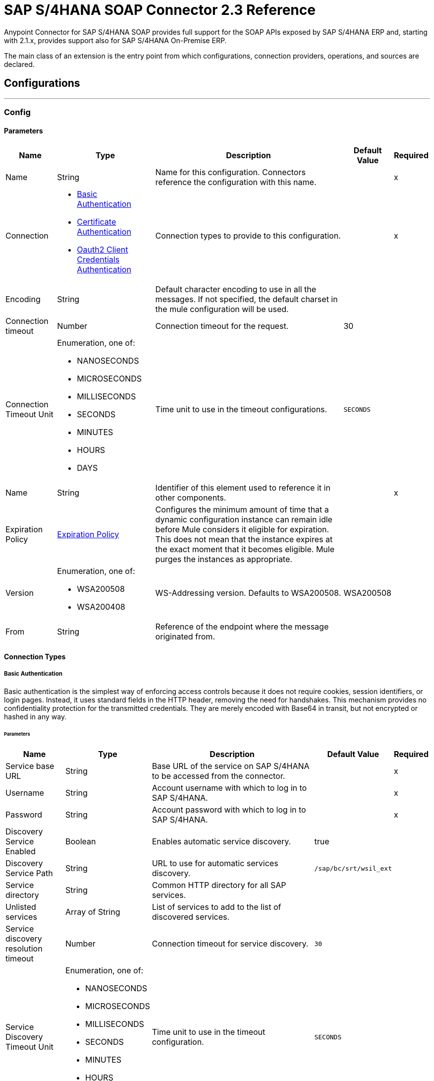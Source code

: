 = SAP S/4HANA SOAP Connector 2.3 Reference



Anypoint Connector for SAP S/4HANA SOAP provides full support for the SOAP APIs exposed by SAP S/4HANA ERP and, starting with 2.1.x, provides support also for SAP S/4HANA On-Premise ERP.

The main class of an extension is the entry point from which configurations, connection providers, operations, and sources are declared.

== Configurations
---
[[Config]]
=== Config

==== Parameters

[%header%autowidth.spread]
|===
| Name | Type | Description | Default Value | Required
|Name | String | Name for this configuration. Connectors reference the configuration with this name. | | x
| Connection a| * <<Config_BasicAuthentication, Basic Authentication>>
* <<Config_CertificateAuthentication, Certificate Authentication>>
* <<Config_Oauth2ClientCredentialsAuthentication, Oauth2 Client Credentials Authentication>>
 | Connection types to provide to this configuration. | | x
| Encoding a| String |  Default character encoding to use in all the messages. If not specified, the default charset in the mule configuration will be used. |  |
| Connection timeout a| Number |  Connection timeout for the request. |  30 |
| Connection Timeout Unit a| Enumeration, one of:

** NANOSECONDS
** MICROSECONDS
** MILLISECONDS
** SECONDS
** MINUTES
** HOURS
** DAYS |  Time unit to use in the timeout configurations. |  `SECONDS` |
| Name a| String |  Identifier of this element used to reference it in other components. |  | x
| Expiration Policy a| <<ExpirationPolicy>> |  Configures the minimum amount of time that a dynamic configuration instance can remain idle before Mule considers it eligible for expiration. This does not mean that the instance expires at the exact moment that it becomes eligible. Mule purges the instances as appropriate. |  |
| Version a| Enumeration, one of:

** WSA200508
** WSA200408 |  WS-Addressing version. Defaults to WSA200508. |  WSA200508 |
| From a| String |  Reference of the endpoint where the message originated from. |  |
|===

==== Connection Types

[[Config_BasicAuthentication]]
===== Basic Authentication

Basic authentication is the simplest way of enforcing access controls because it does not require cookies, session identifiers, or login pages. Instead, it uses standard fields in the HTTP header, removing the need for handshakes. This mechanism provides no confidentiality protection for the transmitted credentials. They are merely encoded with Base64 in transit, but not encrypted or hashed in any way.

====== Parameters

[%header%autowidth.spread]
|===
| Name | Type | Description | Default Value | Required
| Service base URL a| String |  Base URL of the service on SAP S/4HANA to be accessed from the connector. |  | x
| Username a| String |  Account username with which to log in to SAP S/4HANA. |  | x
| Password a| String |  Account password with which to log in to SAP S/4HANA. |  | x
| Discovery Service Enabled a| Boolean |  Enables automatic service discovery. |  true |
| Discovery Service Path a| String |  URL to use for automatic services discovery. |  `/sap/bc/srt/wsil_ext` |
| Service directory a| String |  Common HTTP directory for all SAP services. |   |
| Unlisted services a| Array of String |  List of services to add to the list of discovered services. |  |
| Service discovery resolution timeout a| Number |  Connection timeout for service discovery. |  `30` |
| Service Discovery Timeout Unit a| Enumeration, one of:

** NANOSECONDS
** MICROSECONDS
** MILLISECONDS
** SECONDS
** MINUTES
** HOURS
** DAYS |  Time unit to use in the timeout configuration. |  `SECONDS` |
| Default HTTP headers a| Object | Default HTTP headers to include in the message. |  |
| Default query parameters a| Object | Default query parameters to include in the request. |  |
| Proxy configuration a| <<ProxyConfiguration>> |  Proxy configuration for the connector. |  |
| TLS configuration a| <<Tls>> |  Defines a configuration for TLS, which can be used from both the client and server sides to secure communication for the Mule app. When using the HTTPS protocol, the HTTP communication is secured using TLS or SSL. If HTTPS is configured as the protocol then the user needs to configure at least the keystore in the `tls:context` child element of the `listener-config`. | HTTP |
| Reconnection a| <<Reconnection>> |  When the application is deployed, a connectivity test is performed on all connectors. If set to `true`, deployment fails if the test doesn't pass after exhausting the associated reconnection strategy. |  |
|===

[[Config_CertificateAuthentication]]
===== Certificate Authentication

An X.509 certificate is a digital certificate based on the widely accepted International Telecommunications Union (ITU) X.509 standard, which defines the format of public key infrastructure (PKI) certificates. They are used to manage identity and security in internet communications and computer networking. X.509 authentication requires a discovery service configuration, a valid certificate, and a secure connection (HTTPS).

====== Parameters

[%header%autowidth.spread]
|===
| Name | Type | Description | Default Value | Required
| Service base URL a| String |  Base URL of the service on SAP S/4HANA to be accessed from the connector. |  | x
| Discovery Service Enabled a| Boolean |  Enables automatic service discovery. |  true |
| Discovery Service Path a| String |  URL to use for automatic services discovery. |  `/sap/bc/srt/wsil_ext` |
| Service directory a| String |  Common HTTP directory for all SAP services. |   |
| Unlisted services a| Array of String |  List of services to add to the list of discovered services. |  |
| Service discovery resolution timeout a| Number |  Connection timeout for service discovery. |  `30` |
| Service Discovery Timeout Unit a| Enumeration, one of:

** NANOSECONDS
** MICROSECONDS
** MILLISECONDS
** SECONDS
** MINUTES
** HOURS
** DAYS |  Time unit to use in the timeout configuration |  `SECONDS` |
| Default HTTP headers a| Object |  Default HTTP headers to include in the message. |  |
| Default query parameters a| Object |  Default query parameters to include in the request. |  |
| Proxy configuration a| <<ProxyConfiguration>> |  Proxy configuration for the connector. |  |
| TLS configuration a| <<Tls>> |  Defines a configuration for TLS, which can be used from both the client and server sides to secure communication for the Mule app. When using the HTTPS protocol, the HTTP communication is secured using TLS or SSL. If HTTPS is configured as the protocol then the user needs to configure at least the keystore in the `tls:context` child element of the `listener-config`. | HTTP |
| Reconnection a| <<Reconnection>> |  When the application is deployed, a connectivity test is performed on all connectors. If set to `true`, deployment fails if the test doesn't pass after exhausting the associated reconnection strategy. |  |
|===

[[Config_Oauth2ClientCredentialsAuthentication]]
===== OAuth 2.0 Client Credentials Authentication

OAuth 2.0 authentication provides a secure way of authenticating against the resource using the provided client ID and client secret. Authentication is ensured using an access token generated by the resource. The generated token has a limited lifespan and is automatically refreshed by initiating a refresh dance, after the token expires.

====== Parameters

[%header%autowidth.spread]
|===
| Name | Type | Description | Default Value | Required
| Service base URL a| String |  Base URL of the SAP S/4HANA SOAP service to access from the connector. |  | x
| Discovery Service Enabled a| Boolean | Enables automatic service discovery. |  true |
| Discovery Service Path a| String | URL to use for automatic services discovery. |  `/sap/bc/srt/wsil_ext` |
| Service directory a| String |  Common HTTP directory for all SAP services. |   |
| Unlisted services a| Array of String a| List of services that will be added to the list of discovered services, for example: `/sap/bc/srt/wsdl_ext/flv_10002S111AD1/srvc_url/sap/bc/srt/scs_ext/sap/creditmanagementaccountbyidqu1` +
If the `Service directory` parameter is not specified, then the HTTP directory needs to be prepended before every service name in this list, in the following format: `{directory}/{service-name}`. |  |
| Service discovery resolution timeout a| Number | Connection timeout for service discovery. |  30 |
| Service Discovery Timeout Unit a| Enumeration, one of:

** NANOSECONDS
** MICROSECONDS
** MILLISECONDS
** SECONDS
** MINUTES
** HOURS
** DAYS |  Time unit to use in the timeout configuration |  SECONDS |
| Default HTTP headers a| Object |  Default HTTP headers the message should include. |  |
| Default query parameters a| Object |  Default query parameters the request should include. |  |
| Proxy configuration a| <<ProxyConfiguration>> | Proxy configuration for the connector. |  |
| TLS configuration a| <<Tls>> |  Defines a configuration for TLS, which can be used from both the client and server sides to secure communication for the Mule app. When using the HTTPS protocol, the HTTP communication is secured using TLS or SSL. If HTTPS is configured as the protocol then the user needs to configure at least the keystore in the `tls:context` child element of the `listener-config`. | HTTP |
| Reconnection a| <<Reconnection>> |  When the application is deployed, a connectivity test is performed on all connectors. If set to `true`, deployment fails if the test doesn't pass after exhausting the associated reconnection strategy. |  |
| Client Id a| String | OAuth client ID as registered with the service provider. |  | x
| Client Secret a| String | OAuth client secret as registered with the service provider. |  | x
| Token Url a| String |  Service provider's token endpoint URL. |  https://{host-name}/{oauth-service}/{generate-token-resource} |
| Scopes a| String |  OAuth scopes requested during the dance. If not provided, it defaults to those in the annotation. |  |
| Object Store a| String |  Reference to the object store used to store each resource owner ID's data. If not specified, the default object store is automatically provisioned by Mule. |  |
|===

==== Associated Operations
* <<Invoke>>
* <<Unauthorize>>


---
[[ListenerConfig]]
=== Listener Config

==== Parameters

[%header%autowidth.spread]
|===
| Name | Type | Description | Default Value | Required
|Name | String | Name for this configuration. Connectors reference the configuration with this name. | | x
| Encoding a| String |  Default character encoding to use in all the messages. If not specified, the default charset in the Mule configuration is used. |  |
| HTTP Listener a| String |  Reference to the global HTTP Listener that will be used to receive SOAP S/4HANA messages. |  | x
| WSDL Paths a| Array of <<WsdlPath>> |  Specify the locations of the WSDL definitions. |  |
| Name a| String |  Identifier of this element; used by other components to reference it. |  | x
| Expiration Policy a| <<ExpirationPolicy>> |  Configures the minimum amount of time that a dynamic configuration instance can remain idle before Mule considers it eligible for expiration. This does not mean that the instance expires at the exact moment that it becomes eligible. Mule purges the instances as appropriate. |  |
|===

==== Associated Sources
* <<OutboundMessageListener>>

== Supported Operations

* <<Invoke>>
* <<Unauthorize>>

[[Invoke]]
== Invoke
`<s4hana-soap:invoke>`

Consumes an operation from an S/4HANA SOAP Web Service.

=== Parameters

[%header%autowidth.spread]
|===
| Name | Type | Description | Default Value | Required
| Configuration | String | Name of the configuration to use. | | x
| Web Service Addressing a| <<AddressingSettings>> | Configuration of the WS-Addressing specific SOAP headers. |  |
| Custom Soap Headers a| Object |  Additional soap headers to be wrapped in the soap envelope. |  |
| Config Ref a| ConfigurationProvider | Name of the configuration to use to execute this component. |  | x
| Service name a| String |  Name of the service. |  | x
| Operation name a| String |  Operation name of the service. |  | x
| Message a| Binary |  Content of the message. |  #[payload] |
| Connection timeout a| Number |  Connection timeout for the request. |  |
| Connection Timeout Unit a| Enumeration, one of:

** NANOSECONDS
** MICROSECONDS
** MILLISECONDS
** SECONDS
** MINUTES
** HOURS
** DAYS |  Time unit to use in the timeout configurations |  |
| Custom HTTP headers a| Object |  Custom headers that the request will include. The headers specified here will be merged with the default headers specified in the configuration. |  |
| Custom query parameters a| Object | Custom query parameters that the request will include. The query parameters specified here will be merged with the default query parameters specified in the config. |  |
| Target Variable a| String |  Name of a variable in which to store the operation's output. |  |
| Target Value a| String |  Expression to evaluate against the operation's output and store the expression outcome in the target variable. |  #[payload] |
| Reconnection Strategy a| * <<Reconnect>>
* <<ReconnectForever>> |  Retry strategy in case of connectivity errors. |  |
|===

=== Output

[%autowidth.spread]
|===
| Type a | <<SoapOutputEnvelope>>
| Attributes Type a| <<SoapAttributes>>
|===

=== For Configurations

* <<Config>>

=== Throws

* S4HANA-SOAP:BAD_REQUEST
* S4HANA-SOAP:CONNECTIVITY
* S4HANA-SOAP:PROCESSING_ERROR
* S4HANA-SOAP:RETRY_EXHAUSTED

[[Unauthorize]]
== Unauthorize
`<s4hana-soap:unauthorize>`

Deletes all of the access token information of a given resource owner ID so that it's impossible to execute any operation for that user without repeating the authorization dance.

=== Parameters

[%header%autowidth.spread]
|===
| Name | Type | Description | Default Value | Required
| Configuration | String | Name of the configuration to use. | | x
| Config Ref a| ConfigurationProvider |  Name of the configuration to use to execute this component. |  | x
|===

=== For Configurations

* <<Config>>

== Sources

[[OutboundMessageListener]]
== Outbound Message Listener
`<s4hana-soap:outbound-message-listener>`

Creates an input source that listens for incoming SAP S/4HANA SOAP outbound messages.

=== Parameters

[%header%autowidth.spread]
|===
| Name | Type | Description | Default Value | Required
| Configuration | String | Name of the configuration to use. | | x
| Path a| String |  Path where server listens for the outbound messages. |  | x
| Allowed Methods a| String |  Comma-separated list of methods. Leave empty to allow all. |  GET, POST |
| Message Type a| String |  Message type the source listens for. |  | x
| Config Ref a| ConfigurationProvider |  Name of the configuration to use to execute this component. |  | x
| Primary Node Only a| Boolean |  Whether this source should be executed only on the primary node when running in a cluster. |  |
| On Capacity Overload a| Enumeration, one of:

** WAIT
** FAIL
** DROP |  Strategy that the Mule applies when the flow receives more messages to process than it has the capacity for |  WAIT |
| Streaming Strategy a| * <<RepeatableInMemoryStream>>
* <<RepeatableFileStoreStream>> 
* <<non-repeatable-stream>> |  Configure how Mule processes streams with streaming strategies. Repeatable streams are the default behavior.   |  |
| Redelivery Policy a| <<RedeliveryPolicy>> |  Defines a policy for processing the redelivery of the same message. |  |
| Body a| Binary |  |  |
| Headers a| Object |  |  |
| Status Code a| Number |  |  |
| Reason Phrase a| String |  |  |
|===

=== Output

[%autowidth.spread]
|===
| *Type* a| Any
| *Attributes Type* a| <<OutboundMessageAttributes>>
|===

=== For Configurations

* <<ListenerConfig>>

== Types
[[ProxyConfiguration]]
=== Proxy Configuration

[%header%autowidth.spread]
|===
| Field | Type | Description | Default Value | Required
| Host a| String | Host where the proxy requests are sent. |  | x
| Port a| Number | Port where the proxy requests are sent. |  | x
| Username a| String | Username to authenticate against the proxy. |  |
| Password a| String | Password to authenticate against the proxy. |  |
| Non Proxy Hosts a| Array of String | List of hosts against which the proxy should not be used. |  |
| Ntlm Domain a| String | Domain to authenticate against the proxy. |  |
|===

[[Tls]]
=== TLS

Defines a configuration for TLS, which can be used from both the client and server sides to secure communication for the Mule app. When using the HTTPS protocol, the HTTP communication is secured using TLS or SSL. If HTTPS is configured as the protocol then the user needs to configure at least the keystore in the `tls:context` child element of the `listener-config`.

[%header%autowidth.spread]
|===
| Field | Type | Description | Default Value | Required
| Enabled Protocols a| String | Comma-separated list of protocols enabled for this context. |  |
| Enabled Cipher Suites a| String | Comma-separated list of cipher suites enabled for this context. |  |
| Truststore a| <<TrustStore>> |  |  |
| Keystore a| <<KeyStore>> |  |  |
| Revocation Check a| * <<StandardRevocationCheck>>
* <<CustomOcspResponder>>
* <<CrlFile>> |  |  |
|===

[[TrustStore]]
=== Truststore

[%header%autowidth.spread]
|===
| Field | Type | Description | Default Value | Required
| Path a| String | Location of the truststore, which will be resolved relative to the current classpath and file system, if possible. |  |
| Password a| String | Password used to protect the truststore. |  |
| Type a| String | Type of store used. |  |
| Algorithm a| String | Algorithm used by the truststore. |  |
| Insecure a| Boolean | If `true`, no certificate validations will be performed, rendering connections vulnerable to attacks. Use at your own risk. |  |
|===

[[KeyStore]]
=== Keystore

[%header%autowidth.spread]
|===
| Field | Type | Description | Default Value | Required
| Path a| String | Location of the keystore, which will be resolved relative to the current classpath and file system, if possible. |  |
| Type a| String | Type of store used. |  |
| Alias a| String | When the keystore contains many private keys, this attribute indicates the alias of the key that should be used. If not defined, the first key in the file will be used by default. |  |
| Key Password a| String | Password used to protect the private key. |  |
| Password a| String | Password used to protect the keystore. |  |
| Algorithm a| String | Algorithm used by the keystore. |  |
|===

[[StandardRevocationCheck]]
=== Standard Revocation Check

[%header%autowidth.spread]
|===
| Field | Type | Description | Default Value | Required
| Only End Entities a| Boolean | Only verify the last element of the certificate chain. |  |
| Prefer Crls a| Boolean | Try CRL instead of OCSP first. |  |
| No Fallback a| Boolean | Do not use the secondary checking method (the one not selected before). |  |
| Soft Fail a| Boolean | Avoid verification failure when the revocation server can not be reached or is busy. |  |
|===

[[CustomOcspResponder]]
=== Custom OCSP Responder

[%header%autowidth.spread]
|===
| Field | Type | Description | Default Value | Required
| Url a| String | URL of the OCSP responder. |  |
| Cert Alias a| String | Alias of the signing certificate for the OCSP response (must be in the truststore) if present. |  |
|===

[[CrlFile]]
=== CRL File

[%header%autowidth.spread]
|===
| Field | Type | Description | Default Value | Required
| Path a| String | Path to the CRL file. |  |
|===

[[Reconnection]]
=== Reconnection

[%header%autowidth.spread]
|===
| Field | Type | Description | Default Value | Required
| Fails Deployment a| Boolean | When the application is deployed, a connectivity test is performed on all connectors. If set to `true`, deployment fails if the test doesn't pass after exhausting the associated reconnection strategy. |  |
| Reconnection Strategy a| * <<Reconnect>>
* <<ReconnectForever>> | Reconnection strategy to use. |  |
|===

[[Reconnect]]
=== Reconnect

[%header%autowidth.spread]
|===
| Field | Type | Description | Default Value | Required
| Frequency a| Number | How often in milliseconds to reconnect. |  |
| Blocking a| Boolean | If `false`, the reconnection strategy will run in a separate, non-blocking thread. |  |
| Count a| Number | How many reconnection attempts to make. |  |
|===

[[ReconnectForever]]
=== Reconnect Forever

[%header%autowidth.spread]
|===
| Field | Type | Description | Default Value | Required
| Frequency a| Number | How often in milliseconds to reconnect. |  |
| Blocking a| Boolean | If `false`, the reconnection strategy will run in a separate, non-blocking thread. |  |
|===

[[ExpirationPolicy]]
=== Expiration Policy

[%header%autowidth.spread]
|===
| Field | Type | Description | Default Value | Required
| Max Idle Time a| Number | Scalar time value for the maximum amount of time a dynamic configuration instance can be idle before it's considered eligible for expiration. |  |
| Time Unit a| Enumeration, one of:

** NANOSECONDS
** MICROSECONDS
** MILLISECONDS
** SECONDS
** MINUTES
** HOURS
** DAYS | Time unit that qualifies the maxIdleTime attribute. |  |
|===

[[SoapOutputEnvelope]]
=== SOAP Output Envelope

[%header%autowidth.spread]
|===
| Field | Type | Description | Default Value | Required
| Attachments a| Object |  |  |
| Body a| Binary |  |  |
| Headers a| Object |  |  |
|===

[[SoapAttributes]]
=== SOAP Attributes

[%header%autowidth.spread]
|===
| Field | Type | Description | Default Value | Required
| Transport Additional Data a| Object |  |  |
| Transport Headers a| Object |  |  |
|===

[[AddressingSettings]]
=== Addressing Settings

[%header%autowidth.spread]
|===
| Field | Type | Description | Default Value | Required
| Wsa To a| String | Address of the intended receiver of this message. |  | x
| Wsa Version a| Enumeration, one of:

** WSA200508
** WSA200408 | WS-Addressing version.
If not specified, the connector uses the value from the configuration. |  |
| Wsa From a| String | Reference of the endpoint from which the message originated.
If not specified, the connector uses the value from the configuration. |  |
| Wsa Message ID a| String | Identifier that uniquely identifies this message in time and space.
If not specified, the connector uses time-based UUID. |  |
| Wsa Relates To a| String | Message ID to which the message relates. |  |
|===

[[WsdlPath]]
=== WSDL Path

[%header%autowidth.spread]
|===
| Field | Type | Description | Default Value | Required
| Wsdl Path a| String | Location of the WSDL definition. |  | x
|===

[[OutboundMessageAttributes]]
=== Outbound Message Attributes

[%header%autowidth.spread]
|===
| Field | Type | Description | Default Value | Required
| Http Request Attributes a| <<HttpRequestAttributes>> |  |  |
| Message Type a| String |  |  |
| Soap Headers a| Object |  |  |
|===

[[HttpRequestAttributes]]
=== Http Request Attributes

[%header%autowidth.spread]
|===
| Field | Type | Description | Default Value | Required
| Client Certificate a| Any |  |  |
| Http Headers a| Object |  |  |
| Listener Path a| String |  |  |
| Local Address a| String |  |  |
| Method a| String |  |  |
| Query Params a| Object |  |  |
| Raw Request Uri a| String |  |  |
| Remote Address a| String |  |  |
| Scheme a| String |  |  |
| Uri Params a| Object |  |  |
| Version a| String |  |  |
|===

[[RepeatableInMemoryStream]]
=== Repeatable In Memory Stream

When streaming in this mode, Mule does not use the disk to buffer the contents. If you exceed the buffer size, the message fails.

[%header%autowidth.spread]
|===
| Field | Type | Description | Default Value | Required
| Initial Buffer Size a| Number | Amount of memory to allocate to consume the stream and provide random access to it. If the stream contains more data than can fit into the specified buffer size, then the buffer is expanded according to the `bufferSizeIncrement` attribute, with an upper limit of what is specified for `maxInMemorySize`. |  |
| Buffer Size Increment a| Number | How much the buffer size expands if it exceeds the amount specified for its initial size. Setting a value of zero or lower means that the buffer should not expand, and a `STREAM_MAXIMUM_SIZE_EXCEEDED` error is thrown when the buffer gets full. |  |
| Max Buffer Size a| Number | Maximum amount of memory to use. If the specified maximum is exceeded, a `STREAM_MAXIMUM_SIZE_EXCEEDED` error is thrown. A value lower than or equal to zero means there is no limit on the buffer size. |  |
| Buffer Unit a| Enumeration, one of:

** BYTE
** KB
** MB
** GB | The unit in which all these buffer size attributes are expressed |  |
|===

[[RepeatableFileStoreStream]]
=== Repeatable File Store Stream

File store repeatable streams require buffering. Mule keeps a portion of the stream contents in memory. If the stream contents are larger than the configured buffer size, Mule backs up the buffer's content to disk and then clears the memory.

[%header%autowidth.spread]
|===
| Field | Type | Description | Default Value | Required
| In Memory Size a| Number | Defines the maximum memory that the stream should use to keep data in memory. If more than that is consumed, then the contents start to buffer on the disk. |  |
| Buffer Unit a| Enumeration, one of:

** BYTE
** KB
** MB
** GB | Unit in which maxInMemorySize is expressed. |  |
|===

[[non-repeatable-stream]]
=== Non-repeatable Stream

In some cases, you may want to disable the repeatable stream functionality and use non-repeatable streams, which can have less performance overhead, memory use, and cost.

[%header%autowidth.spread]
|===
| Field | Type | Description | Default Value | Required
| Transactional Action a| Enumeration, one of:

** ALWAYS_JOIN
** JOIN_IF_POSSIBLE
** NOT_SUPPORTED |  Type of joining action that operations can take regarding transactions. |  `JOIN_IF_POSSIBLE` |
|===

[[RedeliveryPolicy]]
=== Redelivery Policy

[%header%autowidth.spread]
|===
| Field | Type | Description | Default Value | Required
| Max Redelivery Count a| Number | Maximum number of times a message can be redelivered and processed unsuccessfully before triggering process-failed-message. |  |
| Message Digest Algorithm a| String | Secure hashing algorithm to use. If not set, the default is SHA-256. |  |
| Message Identifier a| <<RedeliveryPolicyMessageIdentifier>> | Defines which strategy is used to identify the messages. |  |
| Object Store a| ObjectStore | Object store where the redelivery counter for each message is going to be stored. |  |
|===

[[RedeliveryPolicyMessageIdentifier]]
=== Redelivery Policy Message Identifier

[%header%autowidth.spread]
|===
| Field | Type | Description | Default Value | Required
| Use Secure Hash a| Boolean | Whether to use a secure hash algorithm to identify a redelivered message. |  |
| Id Expression a| String | Defines one or more expressions to use to determine when a message has been redelivered. This property may only be set if useSecureHash is false. |  |
|===

== See Also

* xref:connectors::introduction/introduction-to-anypoint-connectors.adoc[Introduction to Anypoint Connectors]
* https://help.mulesoft.com[MuleSoft Help Center]
